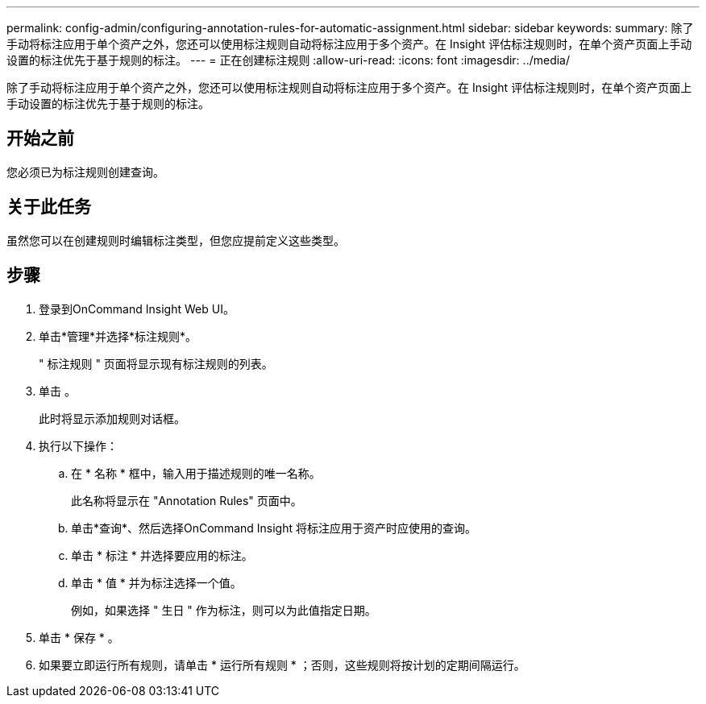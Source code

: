 ---
permalink: config-admin/configuring-annotation-rules-for-automatic-assignment.html 
sidebar: sidebar 
keywords:  
summary: 除了手动将标注应用于单个资产之外，您还可以使用标注规则自动将标注应用于多个资产。在 Insight 评估标注规则时，在单个资产页面上手动设置的标注优先于基于规则的标注。 
---
= 正在创建标注规则
:allow-uri-read: 
:icons: font
:imagesdir: ../media/


[role="lead"]
除了手动将标注应用于单个资产之外，您还可以使用标注规则自动将标注应用于多个资产。在 Insight 评估标注规则时，在单个资产页面上手动设置的标注优先于基于规则的标注。



== 开始之前

您必须已为标注规则创建查询。



== 关于此任务

虽然您可以在创建规则时编辑标注类型，但您应提前定义这些类型。



== 步骤

. 登录到OnCommand Insight Web UI。
. 单击*管理*并选择*标注规则*。
+
" 标注规则 " 页面将显示现有标注规则的列表。

. 单击 image:../media/add-annotation-icon.gif[""]。
+
此时将显示添加规则对话框。

. 执行以下操作：
+
.. 在 * 名称 * 框中，输入用于描述规则的唯一名称。
+
此名称将显示在 "Annotation Rules" 页面中。

.. 单击*查询*、然后选择OnCommand Insight 将标注应用于资产时应使用的查询。
.. 单击 * 标注 * 并选择要应用的标注。
.. 单击 * 值 * 并为标注选择一个值。
+
例如，如果选择 " 生日 " 作为标注，则可以为此值指定日期。



. 单击 * 保存 * 。
. 如果要立即运行所有规则，请单击 * 运行所有规则 * ；否则，这些规则将按计划的定期间隔运行。

